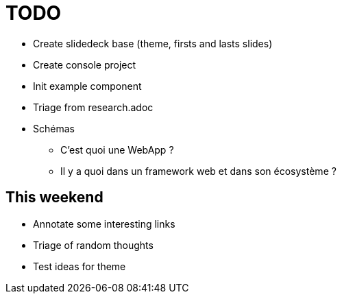 = TODO

* Create slidedeck base (theme, firsts and lasts slides)
* Create console project
* Init example component
* Triage from research.adoc
* Schémas
** C'est quoi une WebApp ?
** Il y a quoi dans un framework web et dans son écosystème ?

== This weekend

* Annotate some interesting links
* Triage of random thoughts
* Test ideas for theme
